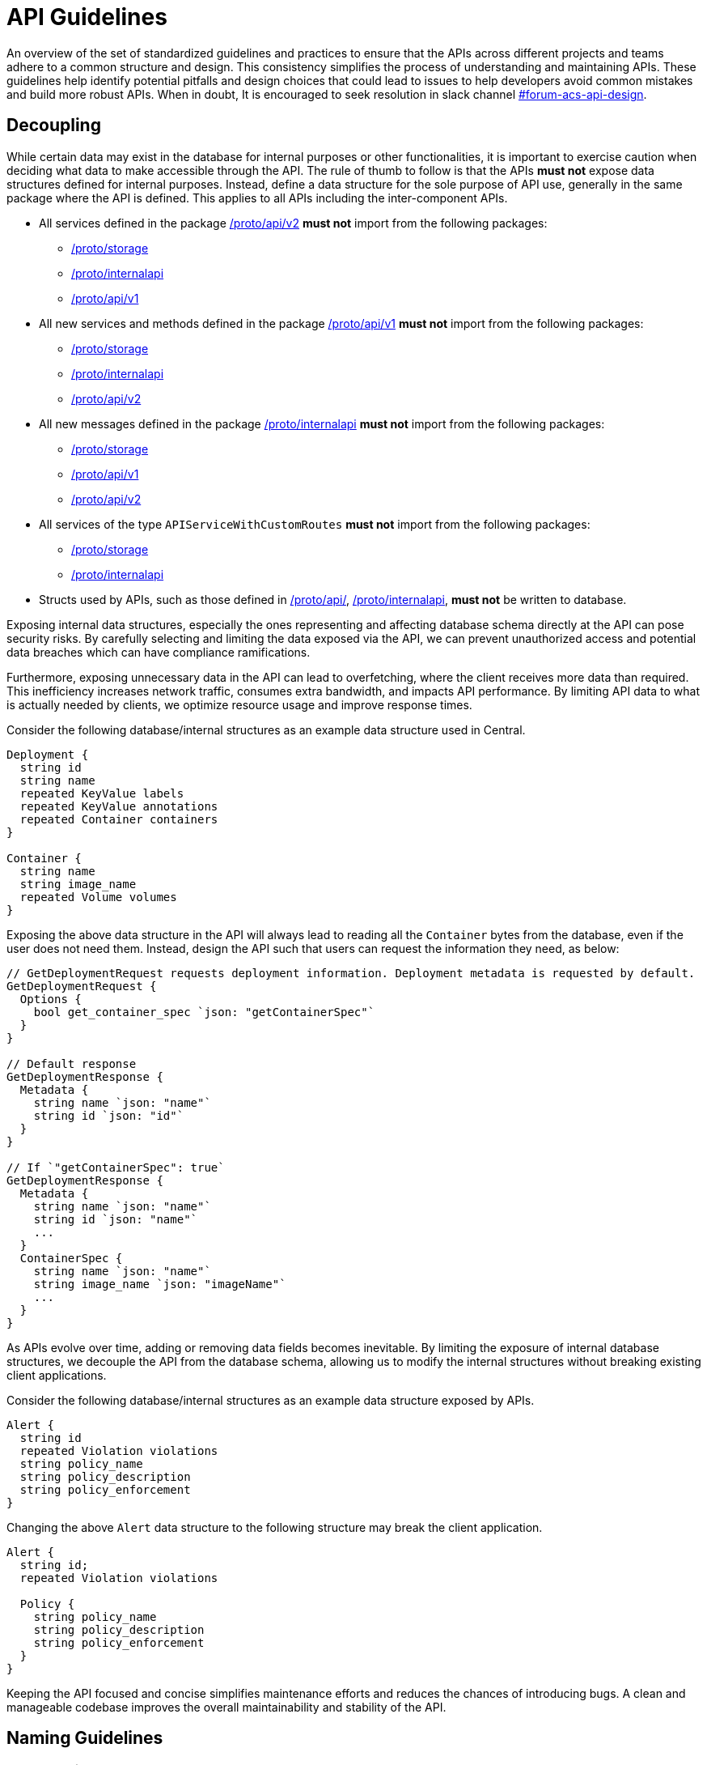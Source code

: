 = API Guidelines

An overview of the set of standardized guidelines and practices to ensure that the APIs across different
projects and teams adhere to a common structure and design. This consistency simplifies the process of understanding
and maintaining APIs. These guidelines help identify potential pitfalls and design choices that could lead to issues to
help developers avoid common mistakes and build more robust APIs. When in doubt, It is encouraged to seek resolution
in slack channel https://redhat-internal.slack.com/archives/C05MMG2PP8A[#forum-acs-api-design].

:toc:

== Decoupling

While certain data may exist in the database for internal purposes or other functionalities, it is important to
exercise caution when deciding what data to make accessible through the API. The rule of thumb to follow is that the APIs
*must not* expose data structures defined for internal purposes. Instead, define a data structure for the sole purpose of
API use, generally in the same package where the API is defined. This applies to all APIs including the
inter-component APIs.

* All services defined in the package https://github.com/stackrox/stackrox/blob/master/proto/api/v2[/proto/api/v2]
*must not* import from the following packages:
 ** https://github.com/stackrox/stackrox/blob/master/proto/storage[/proto/storage]
 ** https://github.com/stackrox/stackrox/blob/master/proto/internalapi[/proto/internalapi]
 ** https://github.com/stackrox/stackrox/blob/master/proto/api/v1[/proto/api/v1]
* All new services and methods defined in the package https://github.com/stackrox/stackrox/blob/master/proto/api/v1[/proto/api/v1]
*must not* import from the following packages:
 ** https://github.com/stackrox/stackrox/blob/master/proto/storage[/proto/storage]
 ** https://github.com/stackrox/stackrox/blob/master/proto/internalapi[/proto/internalapi]
 ** https://github.com/stackrox/stackrox/blob/master/proto/api/v2[/proto/api/v2]
* All new messages defined in the package https://github.com/stackrox/stackrox/blob/master/proto/internalapi[/proto/internalapi]
*must not* import from the following packages:
 ** https://github.com/stackrox/stackrox/blob/master/proto/storage[/proto/storage]
 ** https://github.com/stackrox/stackrox/blob/master/proto/api/v1[/proto/api/v1]
 ** https://github.com/stackrox/stackrox/blob/master/proto/api/v2[/proto/api/v2]
* All services of the type `APIServiceWithCustomRoutes` *must not* import from the following packages:
 ** https://github.com/stackrox/stackrox/blob/master/proto/storage[/proto/storage]
 ** https://github.com/stackrox/stackrox/blob/master/proto/internalapi[/proto/internalapi]
* Structs used by APIs, such as those defined in https://github.com/stackrox/stackrox/blob/master/proto/api/[/proto/api/],
https://github.com/stackrox/stackrox/blob/master/proto/internalapi[/proto/internalapi], *must not* be
written to database.

Exposing internal data structures, especially the ones representing and affecting database schema directly at
the API can pose security risks. By carefully selecting and limiting the data exposed via the API, we can prevent
unauthorized access and potential data breaches which can have compliance ramifications.

Furthermore, exposing unnecessary data in the API can lead to overfetching, where the client receives more data
than required. This inefficiency increases network traffic, consumes extra bandwidth, and impacts API performance.
By limiting API data to what is actually needed by clients, we optimize resource usage and improve response times.

Consider the following database/internal structures as an example data structure used in Central.

----
Deployment {
  string id
  string name
  repeated KeyValue labels
  repeated KeyValue annotations
  repeated Container containers
}

Container {
  string name
  string image_name
  repeated Volume volumes
}
----

Exposing the above data structure in the API will always lead to reading all the `Container` bytes from the database,
even if the user does not need them. Instead, design the API such that users can request the information
they need, as below:

----
// GetDeploymentRequest requests deployment information. Deployment metadata is requested by default.
GetDeploymentRequest {
  Options {
    bool get_container_spec `json: "getContainerSpec"`
  }
}

// Default response
GetDeploymentResponse {
  Metadata {
    string name `json: "name"`
    string id `json: "id"`
  }
}

// If `"getContainerSpec": true`
GetDeploymentResponse {
  Metadata {
    string name `json: "name"`
    string id `json: "name"`
    ...
  }
  ContainerSpec {
    string name `json: "name"`
    string image_name `json: "imageName"`
    ...
  }
}
----

As APIs evolve over time, adding or removing data fields becomes inevitable. By limiting the exposure of internal
database structures, we decouple the API from the database schema, allowing us to modify the internal structures
without breaking existing client applications.

Consider the following database/internal structures as an example data structure exposed by APIs.

----
Alert {
  string id
  repeated Violation violations
  string policy_name
  string policy_description
  string policy_enforcement
}
----

Changing the above `Alert` data structure to the following structure may break the client application.

----
Alert {
  string id;
  repeated Violation violations

  Policy {
    string policy_name
    string policy_description
    string policy_enforcement
  }
}
----

Keeping the API focused and concise simplifies maintenance efforts and reduces the chances of introducing bugs.
A clean and manageable codebase improves the overall maintainability and stability of the API.

== Naming Guidelines

=== gRPC Service Name

The service name *must* be unique and use a noun that generally refers to a resource or product component and
*must* end with *Service* e.g. `DeploymentService`, `ReportService`, `ComplianceService`. Intuitive and well-known
short forms or abbreviations *may* be used in some cases (and could even be preferable) for succinctness
e.g. `ReportConfigService`, `RbacService`.
All gRPC methods grouped into a single service *must* generally pertain to the primary resource of the service.

=== gRPC Method Name

Methods *should* be named such that they provide insights into the functionality.

Let us look at a few examples.`StartComplianceScan`, `RunComplianceScan`, and `GetComplianceScan` are not the same.

* `StartComplianceScan` *should* return without waiting for the compliance scan to complete.
* `RunComplianceScan` is ambiguous because it is unclear if the call waits for the scan to complete.
The ambiguity can be removed by adding a field to the request that helps clarify the expectation
e.g. `bool wait_for_scan_completion` if set to `true` informs the method to wait for the compliance
scan to complete. However, for long-running processes, it is *recommended* to create a job that
finishes the process asynchronously and return the job ID to the users which can be tracked via
dedicated job tracking method.
* `GetComplianceScan` *should* not run a compliance scan but only fetches a stored one.

Typically, the method name *should* follow the _VerbNoun_ convention.

|===
| Verb | Noun | Method name

| List
| Deployment
| `ListDeployments`

| Get
| Deployment
| `GetDeployment`

| Update
| Deployment
| `UpdateDeployment`

| Delete
| Deployment
| `DeleteDeployment`

| Notify
| Violation
| `NotifyViolation`

| Run
| ComplianceScan
| `RunComplianceScan`
|===

It is *recommended* that the verbs be imperative instead of inquisitive. Generally, the noun *should* be the resource type.
In some cases, the noun portion could be composed of multiple nouns e.g. `GetVulnerabilityDeferralState`, `RunPolicyScan`.

|===
| Inquisitive | Imperative

| `IsRunComplete`
| `GetRunStatus`

| `IsAdmin`
| `GetUserRole`

| `IsVulnerabilityDeferred`
| `GetVulnerabilityDeferralState`
|===

The noun portion of methods that act on a single resource *must* be singular e.g. `GetDeployment`. Those methods that
act on the collection of resources *must* be plural e.g. `ListDeployments`, `DeleteDeployments`. Avoid prepositions
(e.g. for, by) in method names as much as possible. Typically, this can be addressed by using a distinct verb,
adding a field to the request message, or restructuring _VerbNoun_.

[cols=2*]
|===
| *Instead of*
| *Use*

| `GetBaselineGeneratedNetworkPolicyForDeployment`
| ``` GenerateDeploymentNetworkPolicy GenerateDeploymentNetworkPolicyRequest { bool from_baseline; bool from_network_flows; } ```

| `RunPolicyScanForDeployment`
| `RunDeploymentPolicyScan`

| `DeleteDeploymentsByQuery`
| ``` DeleteDeployments DeleteDeploymentsRequest { string query; } ```

| ``` GetBaselineGeneratedNetworkPolicyForDeployment ```
| `GetDeploymentBaselineNetworkPolicy` or merely `GetBaselineNetworkPolicy` if the concept of baselines applies to deployments only. The following example demonstrates design if that concept of baselines could apply to multiple resource types. ``` GetBaselineNetworkPolicy GetBaselineNetworkPolicyRequest { oneof resource { string deployment_id; string cluster_id; } } ```
|===

=== gRPC Message Name

The request and response messages *must* be named after method names with suffix `Request` and `Response` unless
the request/response type is an empty message. Generally, resource type as response message *should* be avoided
e.g. use `GetDeploymentResponse` response instead of `Deployment`. This allows augmenting the response with
supplemental information in the future.

|===
| Verb | Noun | Method name | Request message | Response message

| List
| Deployment
| `ListDeployments`
| `ListDeploymentRequest`
| `ListDeploymentResponse`

| Get
| Deployment
| `GetDeployment`
| `GetDeploymentRequest`
| `GetDeploymentResponse`

| Update
| Deployment
| `UpdateDeployment`
| `UpdateDeploymentRequest`
| `UpdateDeploymentResponse`

| Delete
| Deployment
| `DeleteDeployment`
| `DeleteDeploymentRequest`
| `google.protobuf.Empty`

| Get
| ReportStatus
| `GetReportStatus`
| `GetReportStatusRequest`
| `GetReportStatusResponse`

| Run
| ComplianceScan
| `RunComplianceScan`
| `RunComplianceScanRequest`
| `RunComplianceScanResponse`
|===

Avoid prepositions as much as possible (e.g. "`for`", "`with`"; `DeploymentWithProcessInfo`, `DeploymentWithImageScan`).
In case such a need arises, add a field to the request message and response message.

[cols=2*]
|===
| *Instead of*
| *Use*

| `GetDeploymentWithImageScanRequest`
| ``` GetDeploymentRequest { bool with_image_scan; } ```

| `GetDeploymentWithImageScanResponse`
| ``` GetDeploymentImageScanResponse { Image image; } ``` or, ``` GetDeploymentResponse { Deployment deployment; Image image; } ```

| `RunPolicyScanForDeploymentRequest`
| `RunDeploymentPolicyScanRequest`
|===

All fields in the message *must* be lowercase and underscore separated names. The JSON names for the fields are
autogenerated by the proto compiler. By default, field names are converted to camel case notation.

|===
| Proto field name | JSON field name

| `network_data_start_time`
| `networkDataStartTime`

| `expiry_date`
| `expiryDate`
|===

Be explicit about conveying the specific purpose of fields e.g. instead of `expires_on` use `expiry_date`(/`timestamp`)
as it informs users if the field returns the date portion of the timestamp or the full timestamp, and use
`network_data_start_time` instead of `network_data_since` for a similar reason. The fields should convey their purpose without
requiring users to read the documentation.

== URL Guidelines

This section goes over key URL guidelines that could help avoid common mistakes when building APIs.

All APIs, except custom HTTP routes, *must* be prefixed with API version. Custom routes *should not* be
version prefixed due to current design limitation of we handle gRPC vs HTTP-only endpoints (which may be mitigated
in the future). The version is typically followed by the plural form of resource noun in the service name
e.g. `/v1/deployments`, `/v2/violations`. The resource noun may be singular if it refers to non-acting resources
encapsulating acting resources e.g. `/v1/compliance`, `/v1/networkgraph`, `/v1/debug`, `/v1/auth`.

Path parameters are variable components of a URL path. They are typically used to point to a specific resource.
A URL can have several path parameters, each denoted with curly braces `{ }`. If the request URL contains
one or more path parameters, the path parameter should clearly indicate the resource type otherwise by default
they are associated with resource type in the preceding URL component.

[cols=2*]
|===
| `/v1/compliance/profiles/\{id}`
| Acts on a specific compliance profile

| `/v1/networkpolicies/\{id}`
| Acts on a specific network policy.

| `/v1/networkpolicies/\{deployment_id}`
| Not recommended. Consider query string parameter pattern instead.
|===

Keep it simple and descriptive; avoid long-worded URL components. If one object can contain another object, design the
endpoint to reflect that regardless of whether the data is structured like this in the database. If the URL describes
the action, nest the action within the resource. Avoid stop words (the, and, or, of, a, an, to, for, etc.) in a URL
to make it shorter and more readable.

|===
| Instead of | Use |

| `GET: /v1/depoymentsbynamespace`
| `+GET: /v1/namespaces/{namespace}/deployments+`
| Get all deployments in a specific namespace

| `+GET: /v1/reportsmetadata/{id}+`
| `+GET: /v1/reports/jobs/{id}/metadata+`
| Get metadata of report job

| `+GET: /v1/reports/status/{id}+`
| `+GET: /v1/reports/jobs/{id}/status+`
| Get status of report job

| `GET: /v1/complianceprofiles`
| `GET: /v1/compliance/profiles`
| Get all compliance profiles

| `+POST: /v1/resetbaselineforcluster/{cluster_id}+`
| `+POST: /v1/baselines/cluster/{cluster_id}/reset+`
| Reset baseline for a specific cluster
|===

If splitting the words into multiple URL components is not intuitive, it is recommended to use a hyphen(-).

|===
| Instead of | Use

| `/v1/kernelsupport`
| `/v1/kernel-support`

| `/v1/kernel_support`
| `/v1/kernel-support`

| `/v1/securitypolicy`
| `/v1/security-policy`
|===

If the API acts on specific attribute of the resource, using URL query parameters is more intuitive over
long-worded or hierarchical identifiers.

|===
| Instead of | Use

| `/v1/deferredcves`
| `/v1/cves?deferred=true`

| `/v1/inactiveviolations`
| `/v1/violations?inactive=true`

| `/v1/fixablecves`
| `/v1/cves?fixable=true`

| `/v1/runningreports`
| `/v1/reports?status=running`
|===

URLs *should not* be duplicated. A request URL and request method *should* uniquely identify an API. For example,
`+GET: /v1/deployments/{id}+` conflicts with `GET: /v1/deployments/violations`.

A `GET` API *must not* declare a body but instead specify the response criteria using path and query parameters,
therefore, the gRPC request message fields should map to the URL path or query parameters.
The parameters could be used for identifying, filtering, sorting, paginating, tracking the source, translation, etc.

`POST` requests to create a resource *must not* accept the resource ID. IDs must be generated on the backend.
Only `POST` requests to perform an action on a specific resource should accept a resource ID.

A `GET` API *must* use an HTTP GET verb. For example, the following API configuration is not recommended and
should be avoided:

----
rpc GetExistingProbes(GetExistingProbesRequest) returns (GetExistingProbesResponse) {
option (google.api.http) = {
post: "/v1/probeupload/getexisting"
};
}
----

== Deprecation guidelines

While we generally try to avoid deprecations, it is sometimes necessary.

This section only applies for General Available (GA) features. For Technology Preview, these guidelines do not apply
and only need to be announced in release notes.

Before deprecating APIs, clarify with relevant stakeholders (e.g. product team, solution engineering) the deprecation.
In addition, if available for your API, the analytics we collect may also be used to gauge whether deprecation is an
option or not.

While there are no strict guidelines from Red Hat about announcing deprecations, historically we have announced
deprecations *two* releases in advance. This gives users enough time to adjust potential usages of the deprecated API.

The deprecation announcement *must* be done _at least_ within the release notes within the `Deprecated Features`
section and the associated service proto (i.e. the API documentation).

In addition, there are other forms of announcement that have been used historically.
Use these with your best judgement:

* Within the UI
 ** This can be a banner or other hints announcing the deprecation close to places where the respective API is being used.
 ** As an example, the SAC resource consolidation efforts led to a banner being created in the UI where resources were
being used.
* Within Central logs
 ** This can be done during Central startup or during API calls, informing the user that the API service will be
removed in the future.
 ** Be aware that high-cardinality APIs are not an ideal candidate for logging per API call.

Once the deprecation time has been met after *two* releases, the API can safely be fully removed (i.e. removing the
service associated with the API), but it is up to your discretion to postpone or not to go through with the deprecation.
